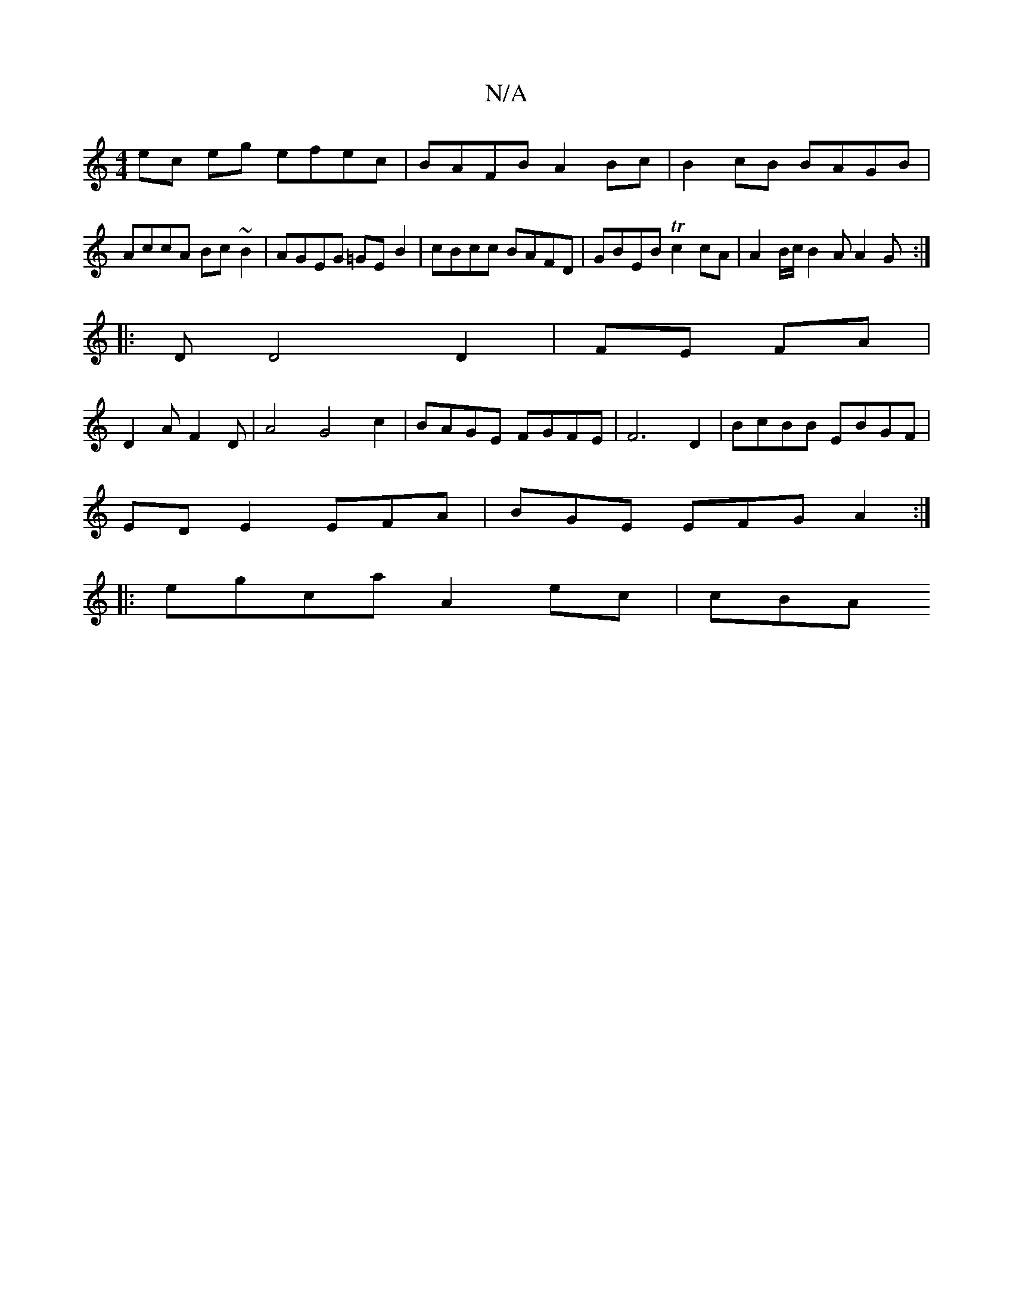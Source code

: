 X:1
T:N/A
M:4/4
R:N/A
K:Cmajor
ec eg efec|BAFB A2Bc|B2 cB BAGB|AccA Bc ~B2|AGEG =GEB2|cBcc BAFD | GBEB Tc2 cA | A2 B/c/ B2 A A2G:|
|: D D4 D2|FE FA|
D2AF2D|A4 G4c2|BAGE FGFE|F6 D2|BcBB EBGF|
ED E2 EFA |BGE EFG A2:|
|:egca A2 ec|cBA